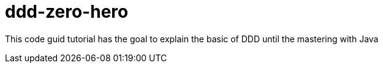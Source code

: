 = ddd-zero-hero
:toc: auto

This code guid tutorial has the goal to explain the basic of DDD until the mastering with Java
